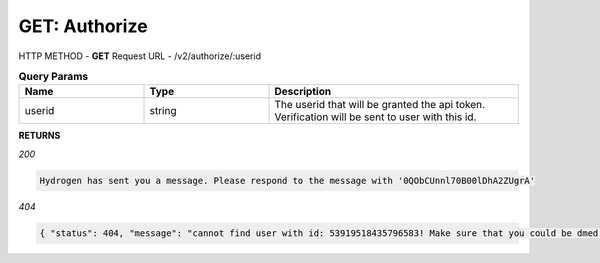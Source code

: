 GET: Authorize
==============

HTTP METHOD - **GET**
Request URL - /v2/authorize/:userid

.. list-table:: **Query Params**
   :widths: 25 25 50
   :header-rows: 1

   * - Name
     - Type
     - Description
   * - userid
     - string
     - The userid that will be granted the api token. Verification will be sent to user with this id.
     
**RETURNS**

*200*

.. code-block:: text

   Hydrogen has sent you a message. Please respond to the message with '0QObCUnnl70B00lDhA2ZUgrA'
   
*404*

.. code-block:: json

   { "status": 404, "message": "cannot find user with id: 53919518435796583! Make sure that you could be dmed by hydrogen and you have shared at least one server with hydrogen." }
